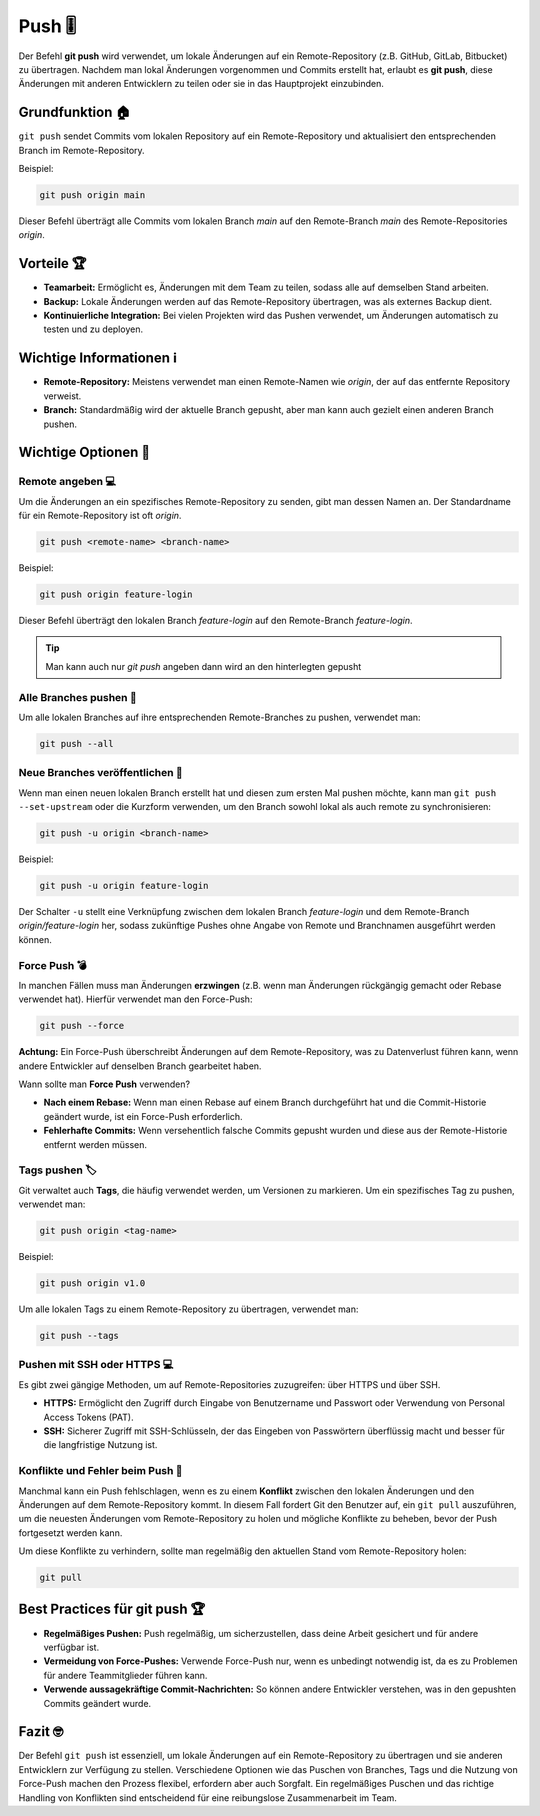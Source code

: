 Push 🎚️
======================

Der Befehl **git push** wird verwendet, um lokale Änderungen auf ein Remote-Repository (z.B. GitHub, GitLab, Bitbucket) zu übertragen. Nachdem man lokal Änderungen vorgenommen und Commits erstellt hat, erlaubt es **git push**, diese Änderungen mit anderen Entwicklern zu teilen oder sie in das Hauptprojekt einzubinden.

Grundfunktion 🏠
--------------------

``git push`` sendet Commits vom lokalen Repository auf ein Remote-Repository und aktualisiert den entsprechenden Branch im Remote-Repository.

Beispiel:

.. code-block:: bash

    git push origin main

Dieser Befehl überträgt alle Commits vom lokalen Branch `main` auf den Remote-Branch `main` des Remote-Repositories `origin`.

Vorteile 🏆
-------------

- **Teamarbeit:** Ermöglicht es, Änderungen mit dem Team zu teilen, sodass alle auf demselben Stand arbeiten.
- **Backup:** Lokale Änderungen werden auf das Remote-Repository übertragen, was als externes Backup dient.
- **Kontinuierliche Integration:** Bei vielen Projekten wird das Pushen verwendet, um Änderungen automatisch zu testen und zu deployen.

Wichtige Informationen ℹ️
----------------------------

- **Remote-Repository:** Meistens verwendet man einen Remote-Namen wie `origin`, der auf das entfernte Repository verweist.
- **Branch:** Standardmäßig wird der aktuelle Branch gepusht, aber man kann auch gezielt einen anderen Branch pushen.

Wichtige Optionen 🔘
---------------------

Remote angeben 💻
~~~~~~~~~~~~~~~~~~~~~~~~~~~~~~~~~~

Um die Änderungen an ein spezifisches Remote-Repository zu senden, gibt man dessen Namen an. Der Standardname für ein Remote-Repository ist oft `origin`.

.. code-block:: bash

    git push <remote-name> <branch-name>

Beispiel:

.. code-block:: bash

    git push origin feature-login

Dieser Befehl überträgt den lokalen Branch `feature-login` auf den Remote-Branch `feature-login`.

.. tip:: 
    Man kann auch nur `git push` angeben dann wird an den hinterlegten gepusht 

Alle Branches pushen 🙆
~~~~~~~~~~~~~~~~~~~~~~~~~~~~

Um alle lokalen Branches auf ihre entsprechenden Remote-Branches zu pushen, verwendet man:

.. code-block:: bash

    git push --all

Neue Branches veröffentlichen 🌲
~~~~~~~~~~~~~~~~~~~~~~~~~~~~~~~~~~~~~~~~~~~~~~

Wenn man einen neuen lokalen Branch erstellt hat und diesen zum ersten Mal pushen möchte, kann man ``git push --set-upstream`` oder die Kurzform verwenden, um den Branch sowohl lokal als auch remote zu synchronisieren:

.. code-block:: bash

    git push -u origin <branch-name>

Beispiel:

.. code-block:: bash

    git push -u origin feature-login

Der Schalter ``-u`` stellt eine Verknüpfung zwischen dem lokalen Branch `feature-login` und dem Remote-Branch `origin/feature-login` her, sodass zukünftige Pushes ohne Angabe von Remote und Branchnamen ausgeführt werden können.

Force Push 💣
~~~~~~~~~~~~~~~~~~~~~~~~~~

In manchen Fällen muss man Änderungen **erzwingen** (z.B. wenn man Änderungen rückgängig gemacht oder Rebase verwendet hat). Hierfür verwendet man den Force-Push:

.. code-block:: bash

    git push --force

**Achtung:** Ein Force-Push überschreibt Änderungen auf dem Remote-Repository, was zu Datenverlust führen kann, wenn andere Entwickler auf denselben Branch gearbeitet haben.

Wann sollte man **Force Push** verwenden?

- **Nach einem Rebase:** Wenn man einen Rebase auf einem Branch durchgeführt hat und die Commit-Historie geändert wurde, ist ein Force-Push erforderlich.
- **Fehlerhafte Commits:** Wenn versehentlich falsche Commits gepusht wurden und diese aus der Remote-Historie entfernt werden müssen.

Tags pushen 🏷️
~~~~~~~~~~~~~~~~~~~~~~~~~~

Git verwaltet auch **Tags**, die häufig verwendet werden, um Versionen zu markieren. Um ein spezifisches Tag zu pushen, verwendet man:

.. code-block:: bash

    git push origin <tag-name>

Beispiel:

.. code-block:: bash

    git push origin v1.0

Um alle lokalen Tags zu einem Remote-Repository zu übertragen, verwendet man:

.. code-block:: bash

    git push --tags

Pushen mit SSH oder HTTPS 💻
~~~~~~~~~~~~~~~~~~~~~~~~~~~~~~~~~~~~~~~~

Es gibt zwei gängige Methoden, um auf Remote-Repositories zuzugreifen: über HTTPS und über SSH.

- **HTTPS:** Ermöglicht den Zugriff durch Eingabe von Benutzername und Passwort oder Verwendung von Personal Access Tokens (PAT).
- **SSH:** Sicherer Zugriff mit SSH-Schlüsseln, der das Eingeben von Passwörtern überflüssig macht und besser für die langfristige Nutzung ist.

Konflikte und Fehler beim Push 🎉
~~~~~~~~~~~~~~~~~~~~~~~~~~~~~~~~~~~~~~~~~~~~~~~~~

Manchmal kann ein Push fehlschlagen, wenn es zu einem **Konflikt** zwischen den lokalen Änderungen und den Änderungen auf dem Remote-Repository kommt. In diesem Fall fordert Git den Benutzer auf, ein ``git pull`` auszuführen, um die neuesten Änderungen vom Remote-Repository zu holen und mögliche Konflikte zu beheben, bevor der Push fortgesetzt werden kann.

Um diese Konflikte zu verhindern, sollte man regelmäßig den aktuellen Stand vom Remote-Repository holen:

.. code-block:: bash

    git pull

Best Practices für **git push** 🏆
-----------------------------------------

- **Regelmäßiges Pushen:** Push regelmäßig, um sicherzustellen, dass deine Arbeit gesichert und für andere verfügbar ist.
- **Vermeidung von Force-Pushes:** Verwende Force-Push nur, wenn es unbedingt notwendig ist, da es zu Problemen für andere Teammitglieder führen kann.
- **Verwende aussagekräftige Commit-Nachrichten:** So können andere Entwickler verstehen, was in den gepushten Commits geändert wurde.

Fazit 🤓
-------------

Der Befehl ``git push`` ist essenziell, um lokale Änderungen auf ein Remote-Repository zu übertragen und sie anderen Entwicklern zur Verfügung zu stellen. Verschiedene Optionen wie das Puschen von Branches, Tags und die Nutzung von Force-Push machen den Prozess flexibel, erfordern aber auch Sorgfalt. Ein regelmäßiges Puschen und das richtige Handling von Konflikten sind entscheidend für eine reibungslose Zusammenarbeit im Team.
